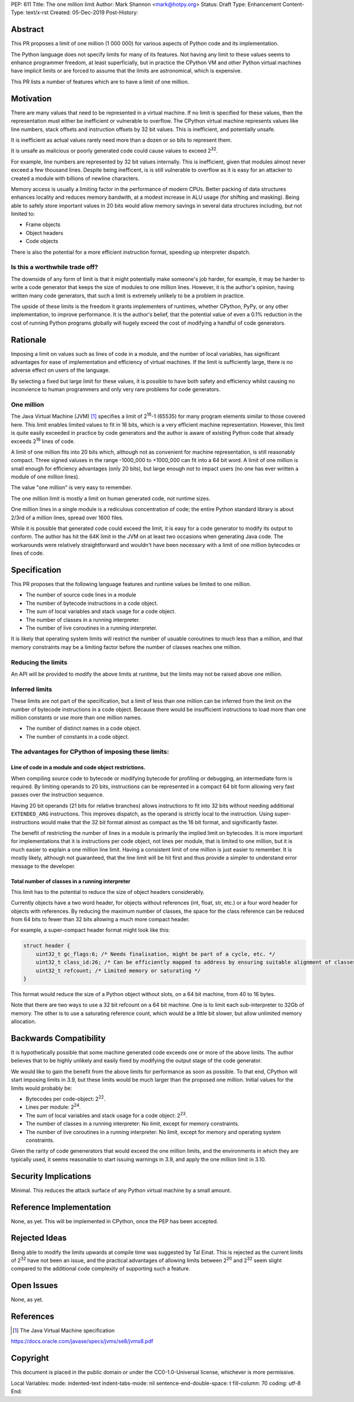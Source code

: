 PEP: 611
Title: The one million limit
Author: Mark Shannon <mark@hotpy.org>
Status: Draft
Type: Enhancement
Content-Type: text/x-rst
Created: 05-Dec-2019
Post-History: 



Abstract
========
This PR proposes a limit of one million (1 000 000) for various aspects of Python code and its implementation.

The Python language does not specify limits for many of its features.
Not having any limit to these values seems to enhance programmer freedom,
at least superficially, but in practice the CPython VM and other Python virtual
machines have implicit limits or are forced to assume that the limits are 
astronomical, which is expensive.

This PR lists a number of features which are to have a limit of one million.

Motivation
==========

There are many values that need to be represented in a virtual machine.
If no limit is specified for these values,
then the representation must either be inefficient or vulnerable to overflow.
The CPython virtual machine represents values like line numbers,
stack offsets and instruction offsets by 32 bit values. This is inefficient, and potentially unsafe.

It is inefficient as actual values rarely need more than a dozen or so bits to represent them.

It is unsafe as malicious or poorly generated code could cause values to exceed 2\ :sup:`32`.

For example, line numbers are represented by 32 bit values internally. 
This is inefficient, given that modules almost never exceed a few thousand lines.
Despite being inefficent, is is still vulnerable to overflow as
it is easy for an attacker to created a module with billions of newline characters.

Memory access is usually a limiting factor in the performance of modern CPUs.
Better packing of data structures enhances locality and reduces memory bandwith,
at a modest increase in ALU usage (for shifting and masking).
Being able to safely store important values in 20 bits would allow memory savings
in several data structures including, but not limited to:

* Frame objects
* Object headers
* Code objects

There is also the potential for a more efficient instruction format, speeding up interpreter dispatch.

Is this a worthwhile trade off?
-------------------------------

The downside of any form of limit is that it might potentially make someone's job harder,
for example, it may be harder to write a code generator that keeps the size of modules to one million lines.
However, it is the author's opinion, having written many code generators,
that such a limit is extremely unlikely to be a problem in practice.

The upside of these limits is the freedom it grants implementers of runtimes, whether CPython,
PyPy, or any other implementation, to improve performance.
It is the author's belief, that the potential value of even a 0.1% reduction in the cost
of running Python programs globally will hugely exceed the cost of modifying a handful of code generators.

Rationale
=========

Imposing a limit on values such as lines of code in a module, and the number of local variables,
has significant advantages for ease of implementation and efficiency of virtual machines.
If the limit is sufficiently large, there is no adverse effect on users of the language.

By selecting a fixed but large limit for these values, 
it is possible to have both safety and efficiency whilst causing no inconvience to human programmers
and only very rare problems for code generators.

One million
-----------

The Java Virtual Machine (JVM) [1]_ specifies a limit of 2\ :sup:`16`-1 (65535) for many program
elements similar to those covered here.
This limit enables limited values to fit in 16 bits, which is a very efficient machine representation. 
However, this limit is quite easily exceeded in practice by code generators and
the author is aware of existing Python code that already exceeds 2\ :sup:`16` lines of code.

A limit of one million fits into 20 bits which, although not as convenient for machine representation,
is still reasonably compact. Three signed valuses in the range -1000_000 to +1000_000 can fit into a 64 bit word.
A limit of one million is small enough for efficiency advantages (only 20 bits),
but large enough not to impact users (no one has ever written a module of one million lines).

The value "one million" is very easy to remember.

The one million limit is mostly a limit on human generated code, not runtime sizes.

One million lines in a single module is a rediculous concentration of code;
the entire Python standard library is about 2/3rd of a million lines, spread over 1600 files.

While it is possible that generated code could exceed the limit,
it is easy for a code generator to modify its output to conform.
The author has hit the 64K limit in the JVM on at least two occasions when generating Java code.
The workarounds were relatively straightforward and wouldn't
have been necessary with a limit of one million bytecodes or lines of code.

Specification
=============

This PR proposes that the following language features and runtime values be limited to one million.

* The number of source code lines in a module
* The number of bytecode instructions in a code object.
* The sum of local variables and stack usage for a code object.
* The number of classes in a running interpreter.
* The number of live coroutines in a running interpreter.

It is likely that operating system limits will restrict the number of usuable coroutines to much less than a million,
and that memory constraints may be a limiting factor before the number of classes reaches one million.

Reducing the limits
-------------------

An API will be provided to modify the above limits at runtime, but the limits may not be raised above one million.

Inferred limits
---------------

These limits are not part of the specification, but a limit of less than one million
can be inferred from the limit on the number of bytecode instructions in a code object.
Because there would be insufficient instructions to load more than
one million constants or use more than one million names.

* The number of distinct names in a code object.
* The number of constants in a code object.

The advantages for CPython of imposing these limits:
----------------------------------------------------

Line of code in a module and code object restrictions.
~~~~~~~~~~~~~~~~~~~~~~~~~~~~~~~~~~~~~~~~~~~~~~~~~~~~~~

When compiling source code to bytecode or modifying bytecode for profiling or debugging,
an intermediate form is required. By limiting operands to 20 bits,
instructions can be represented in a compact 64 bit form allowing
very fast passes over the instruction sequence.

Having 20 bit operands (21 bits for relative branches) allows instructions
to fit into 32 bits without needing additional ``EXTENDED_ARG`` instructions.
This improves dispatch, as the operand is strictly local to the instruction.
Using super-instructions would make that the 32 bit format
almost as compact as the 16 bit format, and significantly faster.

The benefit of restricting the number of lines in a module is primarily the implied limit on bytecodes.
It is more important for implementations that it is instructions per code object, not lines per module, that is limited to one million,
but it is much easier to explain a one million line limit. Having a consistent limit of one million is just easier to remember.
It is mostly likely, although not guaranteed, that the line limit will be hit first and thus provide a simpler to understand error message to the developer.

Total number of classes in a running interpreter
~~~~~~~~~~~~~~~~~~~~~~~~~~~~~~~~~~~~~~~~~~~~~~~~

This limit has to the potential to reduce the size of object headers considerably.

Currently objects have a two word header, for objects without references
(int, float, str, etc.) or a four word header for objects with references.
By reducing the maximum number of classes, the space for the class reference
can be reduced from 64 bits to fewer than 32 bits allowing a much more compact header.

For example, a super-compact header format might look like this:

.. code-block::

    struct header {
        uint32_t gc_flags:6; /* Needs finalisation, might be part of a cycle, etc. */
        uint32_t class_id:26; /* Can be efficiently mapped to address by ensuring suitable alignment of classes */
        uint32_t refcount; /* Limited memory or saturating */
    }

This format would reduce the size of a Python object without slots, on a 64 bit machine, from 40 to 16 bytes.

Note that there are two ways to use a 32 bit refcount on a 64 bit machine.
One is to limit each sub-interpreter to 32Gb of memory.
The other is to use a saturating reference count, which would be a little bit slower, but allow unlimited memory allocation.


Backwards Compatibility
=======================

It is hypothetically possible that some machine generated code exceeds one or more of the above limits.
The author believes that to be highly unlikely and easily fixed by modifying the output stage of the code generator.


We would like to gain the benefit from the above limits for performance as soon as possible.
To that end, CPython will start imposing limits in 3.9,
but these limits would be much larger than the proposed one million.
Initial values for the limits would probably be:

* Bytecodes per code-object: 2\ :sup:`22`.
* Lines per module: 2\ :sup:`24`.
* The sum of local variables and stack usage for a code object: 2\ :sup:`23`.
* The number of classes in a running interpreter: No limit, except for memory constraints.
* The number of live coroutines in a running interpreter: No limit, except for memory and operating system constraints.

Given the rarity of code genenerators that would exceed the one million limits,
and the environments in which they are typically used, it seems reasonable
to start issuing warnings in 3.9, and apply the one million limit in 3.10.

Security Implications
=====================

Minimal. This reduces the attack surface of any Python virtual machine by a small amount.

Reference Implementation
========================

None, as yet. This will be implemented in CPython, once the PEP has been accepted.


Rejected Ideas
==============

Being able to modify the limits upwards at compile time was suggested by Tal Einat.
This is rejected as the current limits of 2\ :sup:`32` have not been an issue, and the practical
advantages of allowing limits between 2\ :sup:`20` and 2\ :sup:`32` seem slight compared to the additional
code complexity of supporting such a feature.


Open Issues
===========

None, as yet.


References
==========

.. [1] The Java Virtual Machine specification

https://docs.oracle.com/javase/specs/jvms/se8/jvms8.pdf



Copyright
=========

This document is placed in the public domain or under the
CC0-1.0-Universal license, whichever is more permissive.



..
Local Variables:
mode: indented-text
indent-tabs-mode: nil
sentence-end-double-space: t
fill-column: 70
coding: utf-8
End:

